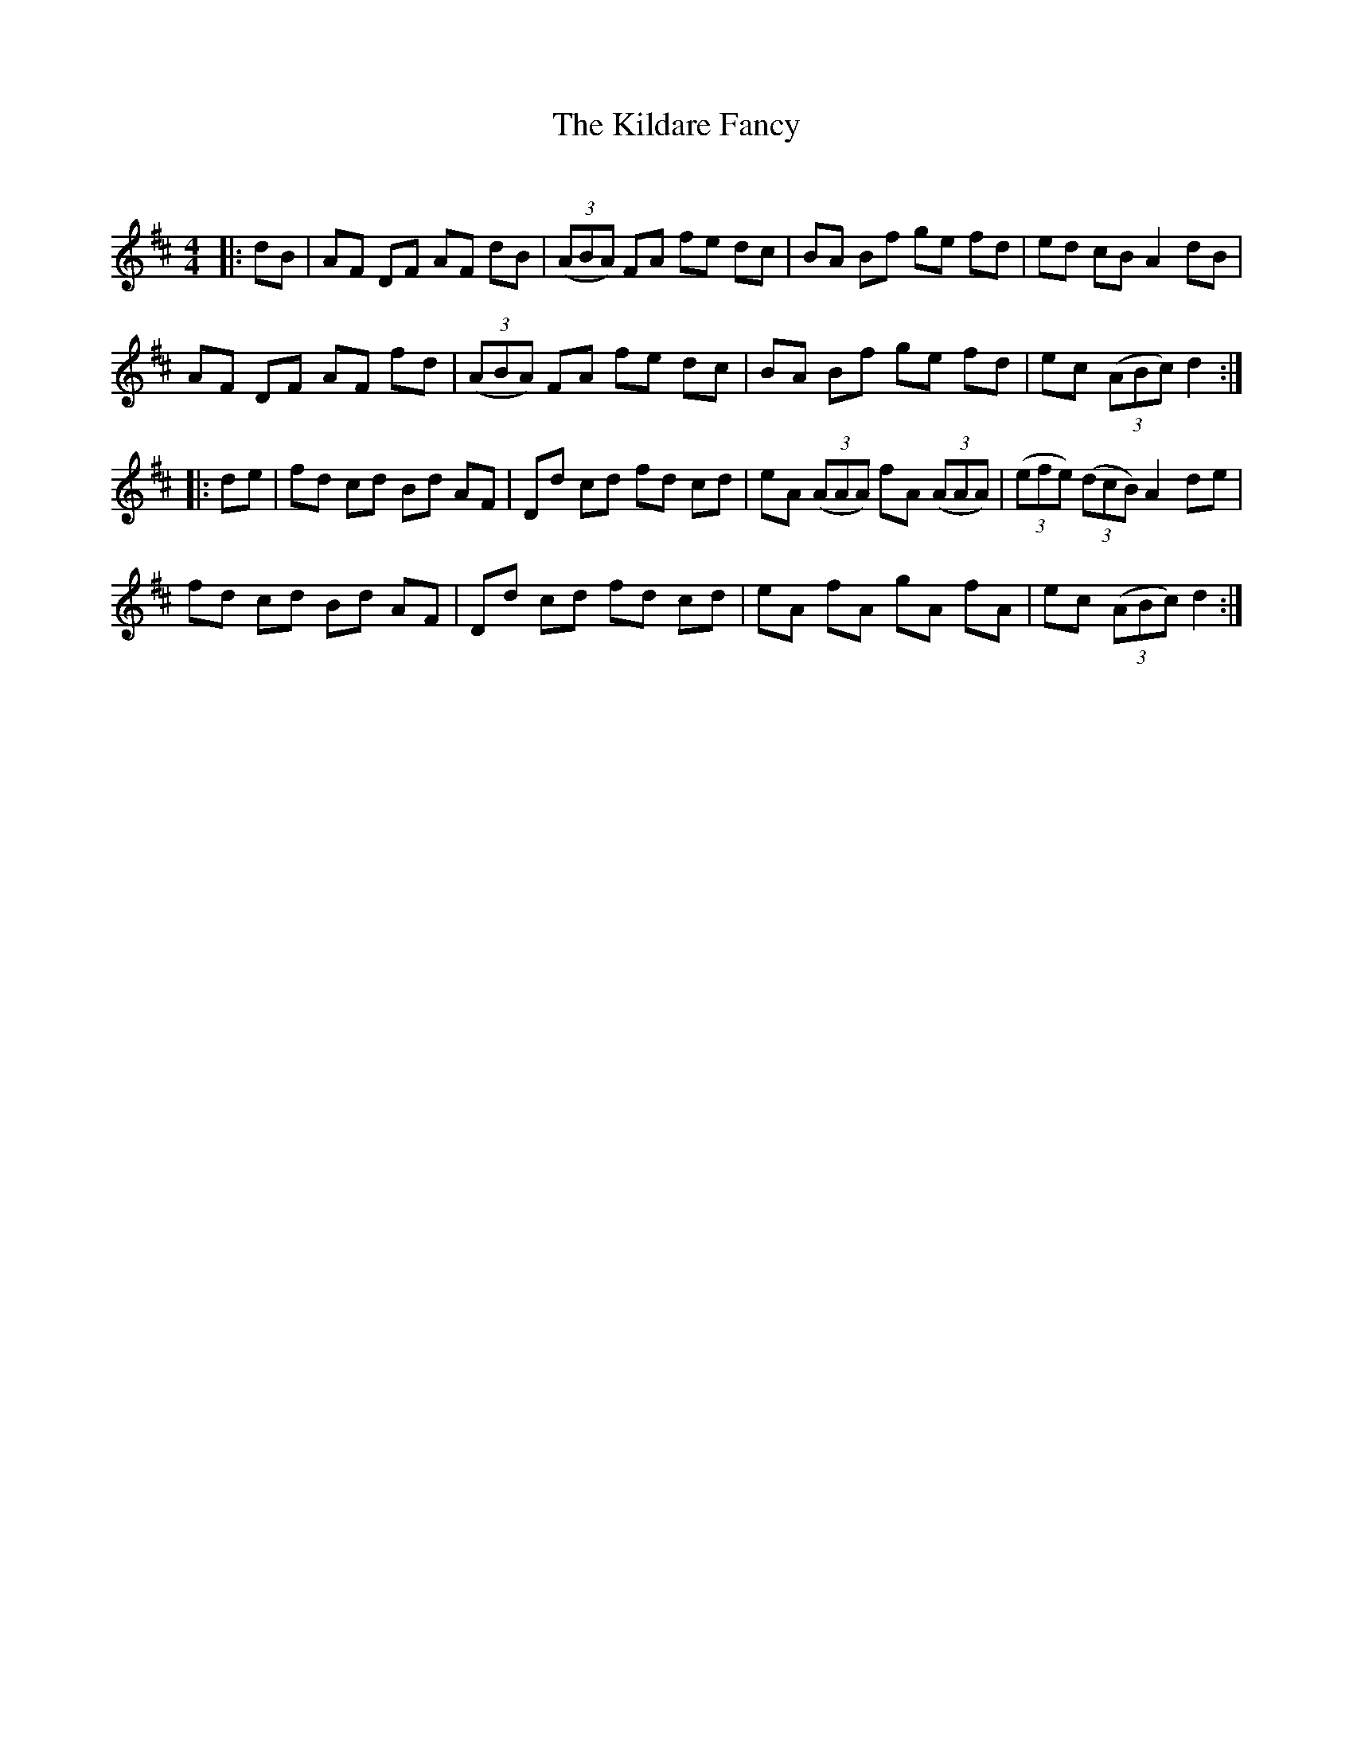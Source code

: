 X:1
T: The Kildare Fancy
C:
R:Reel
Q: 232
K:D
M:4/4
L:1/8
|:dB|AF DF AF dB|((3ABA) FA fe dc|BA Bf ge fd|ed cB A2 dB|
AF DF AF fd|((3ABA) FA fe dc|BA Bf ge fd|ec ((3ABc) d2:|
|:de|fd cd Bd AF|Dd cd fd cd|eA ((3AAA) fA ((3AAA) |((3efe) ((3dcB) A2 de|
fd cd Bd AF|Dd cd fd cd|eA fA gA fA|ec ((3ABc) d2:|

